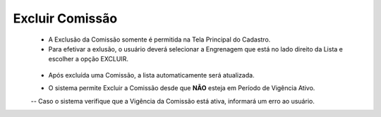 Excluir Comissão
################
   - A Exclusão da Comissão somente é permitida na Tela Principal do Cadastro.

   - Para efetivar a exlusão, o usuário deverá selecionar a Engrenagem que está no lado direito da Lista e escolher a opção EXCLUIR.
|imagem8|
   * Após excluída uma Comissão, a lista automaticamente será atualizada.

   - O sistema permite Excluir a Comissão desde que **NÃO** esteja em Período de Vigência Ativo.
     
   -- Caso o sistema verifique que a Vigência da Comissão está ativa, informará um erro ao usuário.
|imagem18|  


.. |br| raw:: html

   <br />

.. |imagem8| image:: imagens/Excluir_Comissao.png

.. |imagem18| image:: imagens/Comissao_erro.png
